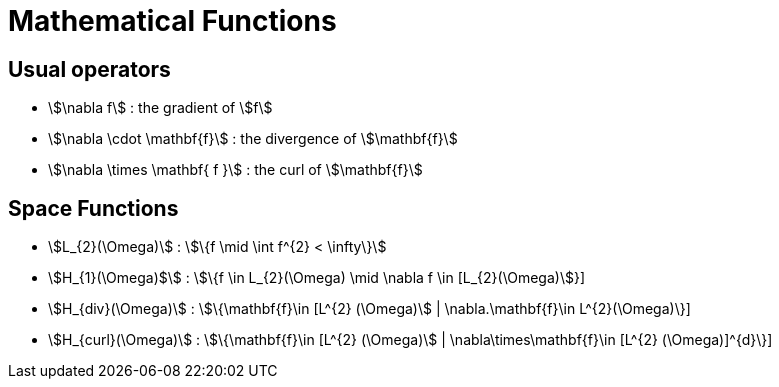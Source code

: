= Mathematical Functions

== Usual operators

* stem:[\nabla f] : the gradient of stem:[f] 
* stem:[\nabla \cdot \mathbf{f}] : the divergence of stem:[\mathbf{f}] 
* stem:[\nabla \times \mathbf{ f }]  : the curl of stem:[\mathbf{f}] 

// By abuse we will use only stem:[\nabla] and not stem:[{\nabla }]

== Space Functions

* stem:[L_{2}(\Omega)] : stem:[\{f  \mid \int f^{2} < \infty\}]
* stem:[H_{1}(\Omega)$] : stem:[\{f \in L_{2}(\Omega) \mid \nabla f \in [L_{2}(\Omega)]}]
* stem:[H_{div}(\Omega)] : stem:[\{\mathbf{f}\in [L^{2} (\Omega)] | \nabla.\mathbf{f}\in L^{2}(\Omega)\}]
* stem:[H_{curl}(\Omega)] : stem:[\{\mathbf{f}\in [L^{2} (\Omega)] | \nabla\times\mathbf{f}\in [L^{2} (\Omega)]^{d}\}]
